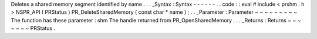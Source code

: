 Deletes
a
shared
memory
segment
identified
by
name
.
.
.
_Syntax
:
Syntax
-
-
-
-
-
-
.
.
code
:
:
eval
#
include
<
prshm
.
h
>
NSPR_API
(
PRStatus
)
PR_DeleteSharedMemory
(
const
char
*
name
)
;
.
.
_Parameter
:
Parameter
~
~
~
~
~
~
~
~
~
The
function
has
these
parameter
:
shm
The
handle
returned
from
PR_OpenSharedMemory
.
.
.
_Returns
:
Returns
~
~
~
~
~
~
~
PRStatus
.
